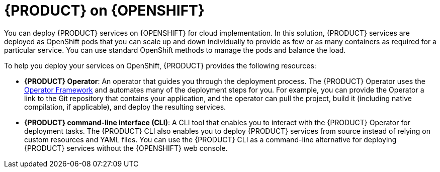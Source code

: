 [id='con_kogito-on-ocp']

= {PRODUCT} on {OPENSHIFT}

You can deploy {PRODUCT} services on {OPENSHIFT} for cloud implementation. In this solution, {PRODUCT} services are deployed as OpenShift pods that you can scale up and down individually to provide as few or as many containers as required for a particular service. You can use standard OpenShift methods to manage the pods and balance the load.

To help you deploy your services on OpenShift, {PRODUCT} provides the following resources:

* *{PRODUCT} Operator*: An operator that guides you through the deployment process. The {PRODUCT} Operator uses the https://github.com/operator-framework[Operator Framework] and automates many of the deployment steps for you. For example, you can provide the Operator a link to the Git repository that contains your application, and the operator can pull the project, build it (including native compilation, if applicable), and deploy the resulting services.
* *{PRODUCT} command-line interface (CLI)*: A CLI tool that enables you to interact with the {PRODUCT} Operator for deployment tasks. The {PRODUCT} CLI also enables you to deploy {PRODUCT} services from source instead of relying on custom resources and YAML files. You can use the {PRODUCT} CLI as a command-line alternative for deploying {PRODUCT} services without the {OPENSHIFT} web console.

